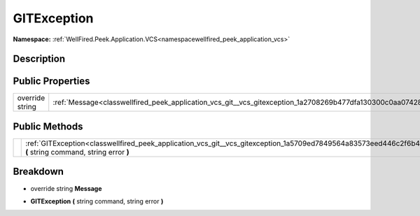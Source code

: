 .. _classwellfired_peek_application_vcs_git_vcs_gitexception:

GITException
=============

**Namespace:** :ref:`WellFired.Peek.Application.VCS<namespacewellfired_peek_application_vcs>`

Description
------------



Public Properties
------------------

+------------------+----------------------------------------------------------------------------------------------------------------+
|override string   |:ref:`Message<classwellfired_peek_application_vcs_git__vcs_gitexception_1a2708269b477dfa130300c0aa07428fc6>`    |
+------------------+----------------------------------------------------------------------------------------------------------------+

Public Methods
---------------

+-------------+-------------------------------------------------------------------------------------------------------------------------------------------------------------+
|             |:ref:`GITException<classwellfired_peek_application_vcs_git__vcs_gitexception_1a5709ed7849564a83573eed446c2f6b4b>` **(** string command, string error **)**   |
+-------------+-------------------------------------------------------------------------------------------------------------------------------------------------------------+

Breakdown
----------

.. _classwellfired_peek_application_vcs_git__vcs_gitexception_1a2708269b477dfa130300c0aa07428fc6:

- override string **Message** 

.. _classwellfired_peek_application_vcs_git__vcs_gitexception_1a5709ed7849564a83573eed446c2f6b4b:

-  **GITException** **(** string command, string error **)**

